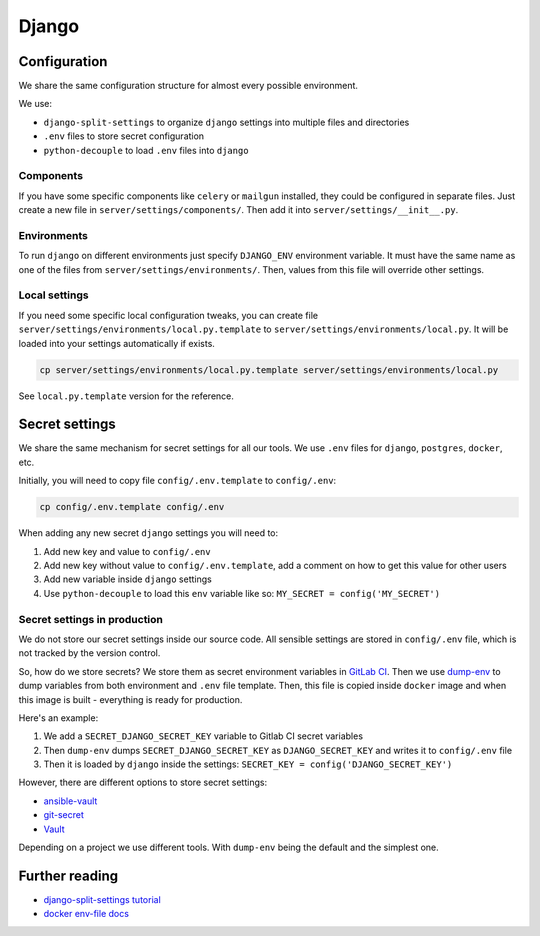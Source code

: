 .. _django:

Django
======


Configuration
-------------

We share the same configuration structure for almost every possible
environment.

We use:

- ``django-split-settings`` to organize ``django``
  settings into multiple files and directories
- ``.env`` files to store secret configuration
- ``python-decouple`` to load ``.env`` files into ``django``

Components
~~~~~~~~~~

If you have some specific components like ``celery`` or ``mailgun`` installed,
they could be configured in separate files.
Just create a new file in ``server/settings/components/``.
Then add it into ``server/settings/__init__.py``.

Environments
~~~~~~~~~~~~

To run ``django`` on different environments just
specify ``DJANGO_ENV`` environment variable.
It must have the same name as one of the files
from ``server/settings/environments/``.
Then, values from this file will override other settings.

Local settings
~~~~~~~~~~~~~~

If you need some specific local configuration tweaks,
you can create file ``server/settings/environments/local.py.template``
to ``server/settings/environments/local.py``.
It will be loaded into your settings automatically if exists.

.. code:: bash

  cp server/settings/environments/local.py.template server/settings/environments/local.py

See ``local.py.template`` version for the reference.


Secret settings
---------------

We share the same mechanism for secret settings for all our tools.
We use ``.env`` files for ``django``, ``postgres``, ``docker``, etc.

Initially, you will need to copy file
``config/.env.template`` to ``config/.env``:

.. code:: bash

  cp config/.env.template config/.env

When adding any new secret ``django`` settings you will need to:

1. Add new key and value to ``config/.env``
2. Add new key without value to ``config/.env.template``,
   add a comment on how to get this value for other users
3. Add new variable inside ``django`` settings
4. Use ``python-decouple`` to load this ``env`` variable like so:
   ``MY_SECRET = config('MY_SECRET')``


Secret settings in production
~~~~~~~~~~~~~~~~~~~~~~~~~~~~~

We do not store our secret settings inside our source code.
All sensible settings are stored in ``config/.env`` file,
which is not tracked by the version control.

So, how do we store secrets? We store them as secret environment variables
in `GitLab CI <https://docs.gitlab.com/ce/ci/variables/README.html#secret-variables>`_.
Then we use `dump-env <https://github.com/sobolevn/dump-env>`_
to dump variables from both environment and ``.env`` file template.
Then, this file is copied inside ``docker`` image and when
this image is built - everything is ready for production.

Here's an example:

1. We add a ``SECRET_DJANGO_SECRET_KEY`` variable to Gitlab CI secret variables
2. Then ``dump-env`` dumps ``SECRET_DJANGO_SECRET_KEY``
   as ``DJANGO_SECRET_KEY`` and writes it to ``config/.env`` file
3. Then it is loaded by ``django`` inside the settings:
   ``SECRET_KEY = config('DJANGO_SECRET_KEY')``

However, there are different options to store secret settings:

- `ansible-vault <https://docs.ansible.com/ansible/2.4/vault.html>`_
- `git-secret <https://github.com/sobolevn/git-secret>`_
- `Vault <https://www.vaultproject.io/>`_

Depending on a project we use different tools.
With ``dump-env`` being the default and the simplest one.


Further reading
---------------

- `django-split-settings tutorial <https://medium.com/wemake-services/managing-djangos-settings-e2b7f496120d>`_
- `docker env-file docs <https://docs.docker.com/compose/env-file/>`_
